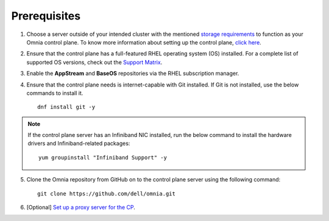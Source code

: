 Prerequisites
=================

1. Choose a server outside of your intended cluster with the mentioned `storage requirements <RHELSpace.html>`_ to function as your Omnia control plane. To know more information about setting up the control plane, `click here <../setup_CP.html>`_.

2. Ensure that the control plane has a full-featured RHEL operating system (OS) installed. For a complete list of supported OS versions, check out the `Support Matrix <../../Overview/SupportMatrix/OperatingSystems/index.html>`_.

3. Enable the **AppStream** and **BaseOS** repositories via the RHEL subscription manager.

4. Ensure that the control plane needs is internet-capable with Git installed. If Git is not installed, use the below commands to install it. ::

    dnf install git -y

.. note:: If the control plane server has an Infiniband NIC installed, run the below command to install the hardware drivers and Infiniband-related packages:
    ::
        yum groupinstall "Infiniband Support" -y

5. Clone the Omnia repository from GitHub on to the control plane server using the following command: ::

    git clone https://github.com/dell/omnia.git

6. [Optional] `Set up a proxy server for the CP <Setup_CP_proxy.html>`_.

